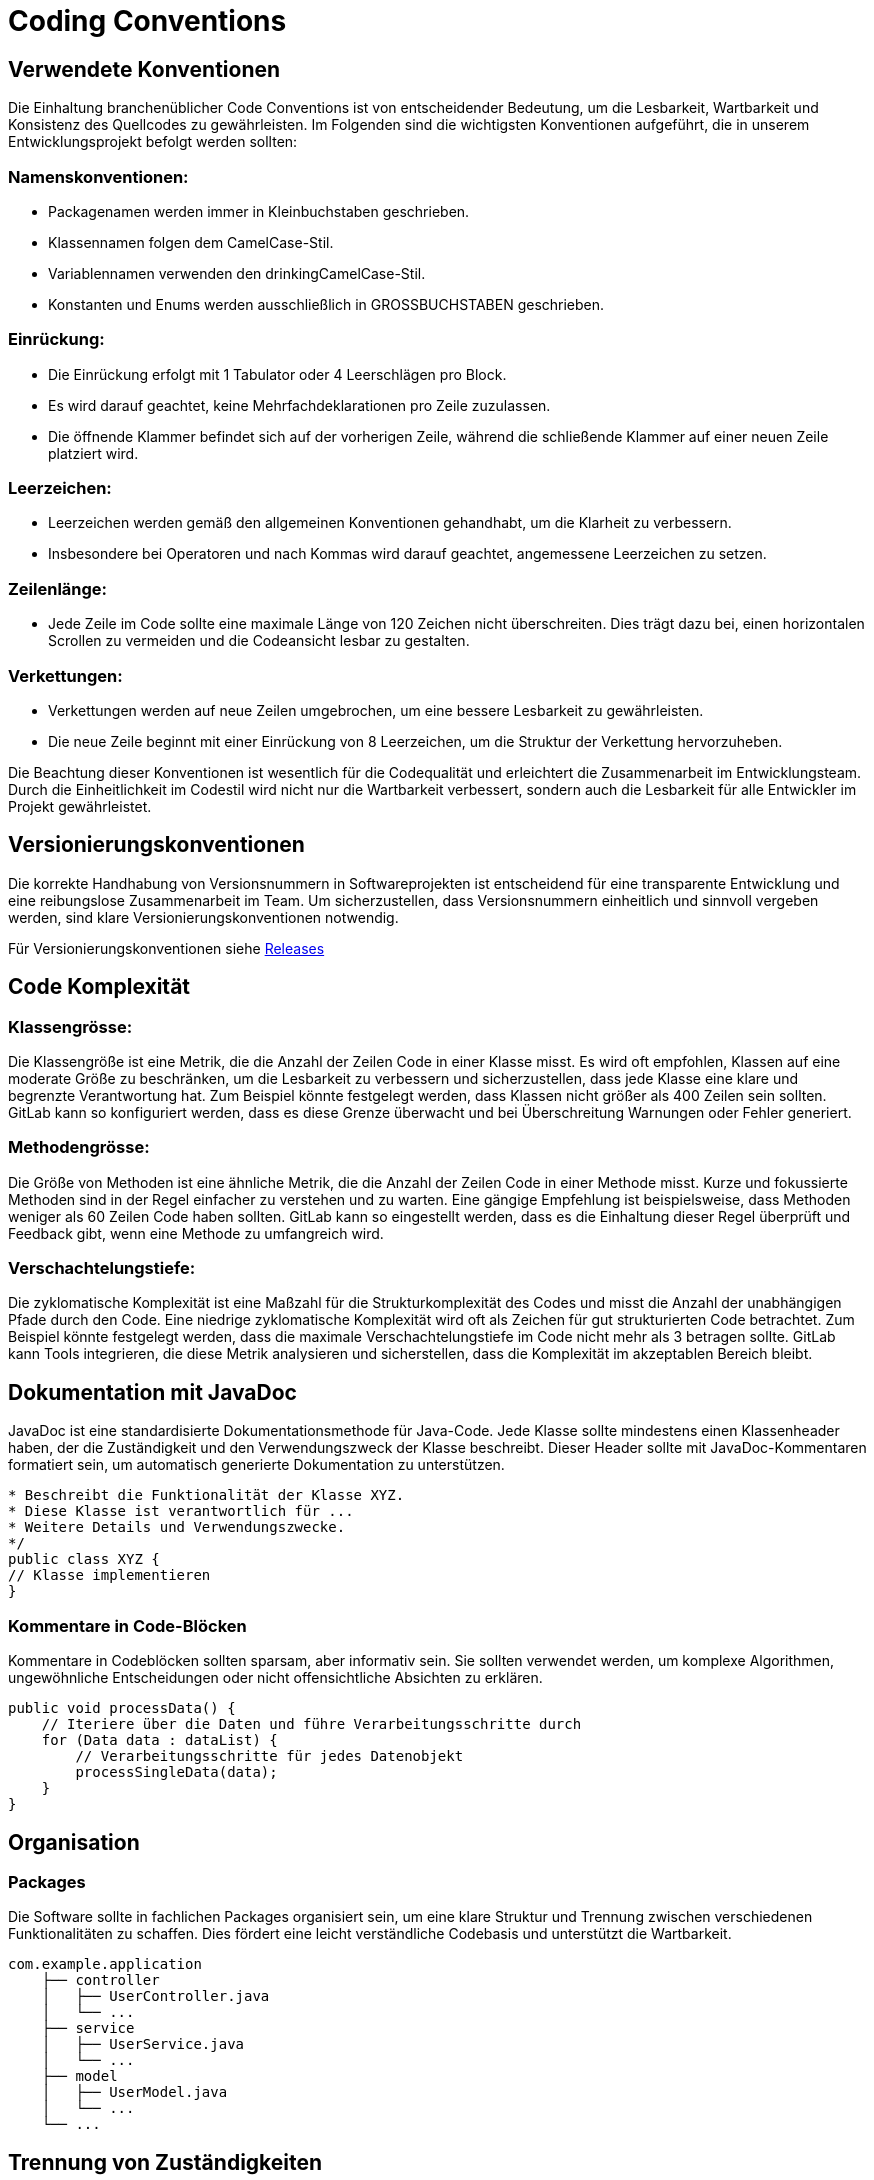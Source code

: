 = Coding Conventions

== Verwendete Konventionen

Die Einhaltung branchenüblicher Code Conventions ist von entscheidender Bedeutung, um die Lesbarkeit, Wartbarkeit und Konsistenz des Quellcodes zu gewährleisten.
Im Folgenden sind die wichtigsten Konventionen aufgeführt, die in unserem Entwicklungsprojekt befolgt werden sollten:

=== Namenskonventionen:
****
* Packagenamen werden immer in Kleinbuchstaben geschrieben.
* Klassennamen folgen dem CamelCase-Stil.
* Variablennamen verwenden den drinkingCamelCase-Stil.
* Konstanten und Enums werden ausschließlich in GROSSBUCHSTABEN geschrieben.
****
=== Einrückung:
****
* Die Einrückung erfolgt mit 1 Tabulator oder 4 Leerschlägen pro Block.
* Es wird darauf geachtet, keine Mehrfachdeklarationen pro Zeile zuzulassen.
* Die öffnende Klammer befindet sich auf der vorherigen Zeile, während die schließende Klammer auf einer neuen Zeile platziert wird.
****
=== Leerzeichen:
****
* Leerzeichen werden gemäß den allgemeinen Konventionen gehandhabt, um die Klarheit zu verbessern.
* Insbesondere bei Operatoren und nach Kommas wird darauf geachtet, angemessene Leerzeichen zu setzen.
****
=== Zeilenlänge:
****
* Jede Zeile im Code sollte eine maximale Länge von 120 Zeichen nicht überschreiten. Dies trägt dazu bei, einen horizontalen Scrollen zu vermeiden und die Codeansicht lesbar zu gestalten.
****
=== Verkettungen:
****
* Verkettungen werden auf neue Zeilen umgebrochen, um eine bessere Lesbarkeit zu gewährleisten.
* Die neue Zeile beginnt mit einer Einrückung von 8 Leerzeichen, um die Struktur der Verkettung hervorzuheben.
****
Die Beachtung dieser Konventionen ist wesentlich für die Codequalität und erleichtert die Zusammenarbeit im Entwicklungsteam. Durch die Einheitlichkeit im Codestil wird nicht nur die Wartbarkeit verbessert, sondern auch die Lesbarkeit für alle Entwickler im Projekt gewährleistet.

== Versionierungskonventionen
Die korrekte Handhabung von Versionsnummern in Softwareprojekten
ist entscheidend für eine transparente Entwicklung und eine reibungslose Zusammenarbeit im Team. Um sicherzustellen, dass Versionsnummern einheitlich und sinnvoll vergeben werden,
sind klare Versionierungskonventionen notwendig.

Für Versionierungskonventionen siehe https://fhnw-projecttrack.atlassian.net/wiki/spaces/IP1223vt6/pages/66256912/Software+Projekt+Management+Plan+SPMP+23#%F0%9F%97%93-Releases[Releases]

== Code Komplexität

=== Klassengrösse:
Die Klassengröße ist eine Metrik, die die Anzahl der Zeilen Code in einer Klasse misst. Es wird oft empfohlen, Klassen auf eine moderate Größe zu beschränken, um die Lesbarkeit zu verbessern und sicherzustellen, dass jede Klasse eine klare und begrenzte Verantwortung hat. Zum Beispiel könnte festgelegt werden, dass Klassen nicht größer als 400 Zeilen sein sollten. GitLab kann so konfiguriert werden, dass es diese Grenze überwacht und bei Überschreitung Warnungen oder Fehler generiert.

=== Methodengrösse:
Die Größe von Methoden ist eine ähnliche Metrik, die die Anzahl der Zeilen Code in einer Methode misst. Kurze und fokussierte Methoden sind in der Regel einfacher zu verstehen und zu warten. Eine gängige Empfehlung ist beispielsweise, dass Methoden weniger als 60 Zeilen Code haben sollten. GitLab kann so eingestellt werden, dass es die Einhaltung dieser Regel überprüft und Feedback gibt, wenn eine Methode zu umfangreich wird.

=== Verschachtelungstiefe:
Die zyklomatische Komplexität ist eine Maßzahl für die Strukturkomplexität des Codes und misst die Anzahl der unabhängigen Pfade durch den Code. Eine niedrige zyklomatische Komplexität wird oft als Zeichen für gut strukturierten Code betrachtet. Zum Beispiel könnte festgelegt werden, dass die maximale Verschachtelungstiefe im Code nicht mehr als 3 betragen sollte. GitLab kann Tools integrieren, die diese Metrik analysieren und sicherstellen, dass die Komplexität im akzeptablen Bereich bleibt.


== Dokumentation mit JavaDoc
JavaDoc ist eine standardisierte Dokumentationsmethode für Java-Code. Jede Klasse sollte mindestens einen Klassenheader haben, der die Zuständigkeit und den Verwendungszweck der Klasse beschreibt. Dieser Header sollte mit JavaDoc-Kommentaren formatiert sein, um automatisch generierte Dokumentation zu unterstützen.

----
* Beschreibt die Funktionalität der Klasse XYZ.
* Diese Klasse ist verantwortlich für ...
* Weitere Details und Verwendungszwecke.
*/
public class XYZ {
// Klasse implementieren
}
----

=== Kommentare in Code-Blöcken
Kommentare in Codeblöcken sollten sparsam, aber informativ sein. Sie sollten verwendet werden, um komplexe Algorithmen, ungewöhnliche Entscheidungen oder nicht offensichtliche Absichten zu erklären.
----
public void processData() {
    // Iteriere über die Daten und führe Verarbeitungsschritte durch
    for (Data data : dataList) {
        // Verarbeitungsschritte für jedes Datenobjekt
        processSingleData(data);
    }
}
----

== Organisation

=== Packages
Die Software sollte in fachlichen Packages organisiert sein, um eine klare Struktur und Trennung zwischen verschiedenen Funktionalitäten zu schaffen. Dies fördert eine leicht verständliche Codebasis und unterstützt die Wartbarkeit.
----
com.example.application
    ├── controller
    │   ├── UserController.java
    │   └── ...
    ├── service
    │   ├── UserService.java
    │   └── ...
    ├── model
    │   ├── UserModel.java
    │   └── ...
    └── ...
----

== Trennung von Zuständigkeiten

Die Trennung von Zuständigkeiten ist ein grundlegendes Prinzip der Softwarearchitektur. Jede Klasse oder Methode sollte eine klare und abgegrenzte Aufgabe haben. Dies erleichtert die Wartung, Erweiterung und Wiederverwendbarkeit des Codes.

----
public class OrderService {
    public void placeOrder(Order order) {
        // Logik zur Auftragsabwicklung
        validateOrder(order);
        calculateTotal(order);
        saveOrderToDatabase(order);
        sendOrderConfirmation(order);
    }

    private void validateOrder(Order order) {
        // Validierungsschritte für den Auftrag
    }

    // Weitere private Methoden für spezifische Aufgaben
}
----

== Gitlab Konventionen
Bei Änderungen im Gitlab-Repository muss eine Richtlinie eingehalten werden, damit der Verlauf des Projektes übersichtlich und nachvollziehbar bleibt.
Somit wird die Problemfindung und Problemlösung deutlich effizienter durchgeführt. Folgende Konventionen gelten für das Projekt:

=== Git Push Konventionen

Die Einhaltung von klaren Konventionen beim Pushen von Änderungen auf Git ist entscheidend, um eine konsistente und effiziente Zusammenarbeit im Entwicklerteam sicherzustellen. Hier sind einige gängige Konventionen:

=== Branch-Namenskonventionen:

Die vorgeschlagene Namenskonvention für Branches in Softwareprojekten sieht vor, dass der Branchname identisch mit dem vollständigen Feature-Namen ist, der das Feature umfassend beschreibt. Beispielsweise wäre der Branchname für ein Feature `R1.4-GegenstandFälltZufällig-AufEntsorgungsstelle`. Für Bugfixes oder Hotfixes wird dieser vollständige Feature-Name beibehalten, jedoch ein entsprechendes Präfix hinzugefügt, um den Typ des Branches zu kennzeichnen. So würde ein Branch für einen Bugfix zum oben genannten Feature beispielsweise `bugfix/R1.4-GegenstandFälltZufällig-AufEntsorgungsstelle` lauten, während ein Hotfix entsprechend `hotfix/R1.4-GegenstandFälltZufällig-AufEntsorgungsstelle` benannt würde. Diese Konvention stellt sicher, dass der Zweck jedes Branches klar erkennbar ist, während gleichzeitig die Einheitlichkeit und Nachvollziehbarkeit der Branch-Namen gewahrt bleibt.

=== Commit-Nachrichten:

Schreibe klare, prägnante Commit-Nachrichten, die auf Englisch geschreiben sind. Beginne die Nachricht mit einer aussagekräftigen Überschrift, gefolgt von einer detaillierten Beschreibung.


   feat: Add User Authentication
   Implements user authentication using OAuth 2.0.


==== Verwendung von Präfixen:

Verwende Präfixe in der Commit-Überschrift, um den Typ der Änderung anzugeben. Gängige Präfixe sind "feat" für neue Features, "fix" für Fehlerbehebungen und "docs" für Dokumentation.

   feat: Implement Custom Validation Function
    Adds a new custom validation function for improved data verification.
   fix: Fix Issue in Database Connection
    Resolves a specific issue affecting the stability of the database connection.
   docs: Update User Manual for Version 2.0
    Revises the user manual to include instructions and details for version 2.0.


==== Maximale Zeilenlänge

Begrenze die Zeilenlänge der Commit-Überschrift auf etwa 50 bis 72 Zeichen, um eine bessere Lesbarkeit zu gewährleisten.

=== Feature Branches und Merge Requests:

Verwende separate Branches für neue Funktionen oder Bugfixes. Erstelle vor dem Zusammenführen (merge) von Feature Branches Merge Requests, um Änderungen zu überprüfen und zu diskutieren.

=== Force Push Vermeiden:


Es wird empfohlen, das Ausführen von Force Push auf Branches, die gemeinsam mit anderen Teammitgliedern genutzt werden, zu vermeiden. Der Einsatz von Force Push kann Änderungen in der Versionsgeschichte herbeiführen, was potenziell zu Konflikten innerhalb des Teams führen kann.


== Sicherstellung der Einhaltung der Konventionen

Die Sicherstellung der Einhaltung von Code-Konventionen ist von grundlegender Bedeutung für die Qualität und Wartbarkeit von Softwareprojekten. Zwei effektive Ansätze, um diese Einhaltung zu gewährleisten, sind Code-Reviews sowie Schulungen und Dokumentation.

=== Code-Reviews:
****
Code-Reviews sind ein kritischer Schritt im Entwicklungsprozess, bei dem Teammitglieder den geschriebenen Code überprüfen. Dieser Prozess bietet eine hervorragende Gelegenheit, sicherzustellen, dass Code-Konventionen eingehalten werden. Während des Reviews können Teammitglieder auf spezifische Konventionen hinweisen und etwaige Abweichungen besprechen. Dies fördert nicht nur die Einhaltung der Konventionen, sondern ermöglicht auch den Wissensaustausch im Team. Die gemeinsame Überprüfung trägt dazu bei, konsistente Standards im gesamten Codebase zu etablieren.
****
=== Schulungen und Dokumentation:
****
Um sicherzustellen, dass das Team mit den geltenden Code-Konventionen vertraut ist, ist eine klare Schulung und Dokumentation unerlässlich. Schulungen können in Form von Workshops oder Schulungssitzungen durchgeführt werden, um die Bedeutung der Konventionen zu erklären und ihre Anwendung zu demonstrieren. Eine gut strukturierte Dokumentation sollte die Code-Konventionen detailliert beschreiben und Richtlinien für die Umsetzung bieten. Dies dient nicht nur als Nachschlagewerk, sondern auch als Orientierung für neue Teammitglieder.
****
Die Kombination von Code-Reviews und Schulungen schafft eine positive Dynamik für die Einhaltung von Code-Konventionen. Code-Reviews bieten eine praktische Überprüfung, während Schulungen und Dokumentation die theoretische Grundlage und das Verständnis für die Konventionen fördern. Durch diese integrierte Herangehensweise wird die Wahrscheinlichkeit erhöht, dass das Team die Konventionen nicht nur befolgt, sondern auch als integralen Bestandteil des Entwicklungsprozesses betrachtet.



